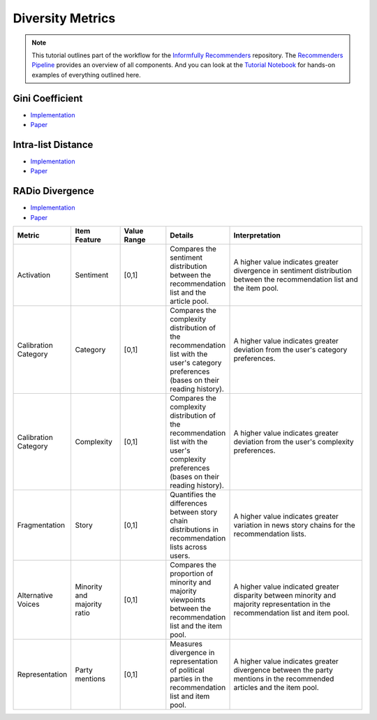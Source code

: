 Diversity Metrics
=================

.. note::

  This tutorial outlines part of the workflow for the `Informfully Recommenders <https://github.com/Informfully/Recommenders>`_ repository.
  The `Recommenders Pipeline <https://informfully.readthedocs.io/en/latest/recommenders.html>`_ provides an overview of all components.
  And you can look at the `Tutorial Notebook <https://github.com/Informfully/Experiments/tree/main/experiments/tutorial>`_ for hands-on examples of everything outlined here.


Gini Coefficient
----------------

* `Implementation <https://github.com/Informfully/Recommenders/blob/main/cornac/metrics/diversity.py>`_
* `Paper <https://api.semanticscholar.org/CorpusID:11075976>`_

Intra-list Distance
--------------------

* `Implementation <https://github.com/Informfully/Recommenders/blob/main/cornac/metrics/diversity.py>`_
* `Paper <https://api.semanticscholar.org/CorpusID:11075976>`_

RADio Divergence
----------------

* `Implementation <https://github.com/Informfully/Recommenders/blob/main/cornac/metrics/diversity.py>`_
* `Paper <https://dl.acm.org/doi/abs/10.1145/3523227.3546780>`_

.. list-table::
   :widths: 25 25 25 25 75
   :header-rows: 1

   * - Metric
     - Item Feature
     - Value Range
     - Details
     - Interpretation
   * - Activation
     - Sentiment
     - [0,1]
     - Compares the sentiment distribution between the recommendation list and the article pool.
     - A higher value indicates greater divergence in sentiment distribution between the recommendation list and the item pool.
   * - Calibration Category
     - Category
     - [0,1]
     - Compares the complexity distribution of the recommendation list with the user's category preferences (bases on their reading history).
     - A higher value indicates greater deviation from the user's category preferences.
   * - Calibration Category
     - Complexity
     - [0,1]
     - Compares the complexity distribution of the recommendation list with the user's complexity preferences (bases on their reading history).
     - A higher value indicates greater deviation from the user's complexity preferences.
   * - Fragmentation
     - Story
     - [0,1]
     - Quantifies the differences between story chain distributions in recommendation lists across users.
     - A higher value indicates greater variation in news story chains for the recommendation lists.
   * - Alternative Voices
     - Minority and majority ratio
     - [0,1]
     - Compares the proportion of minority and majority viewpoints between the recommendation list and the item pool.
     - A higher value indicated greater disparity between minority and majority representation in the recommendation list and item pool.
   * - Representation
     - Party mentions
     - [0,1]
     - Measures divergence in representation of political parties in the recommendation list and item pool.
     - A higher value indicates greater divergence between the party mentions in the recommended articles and the item pool.